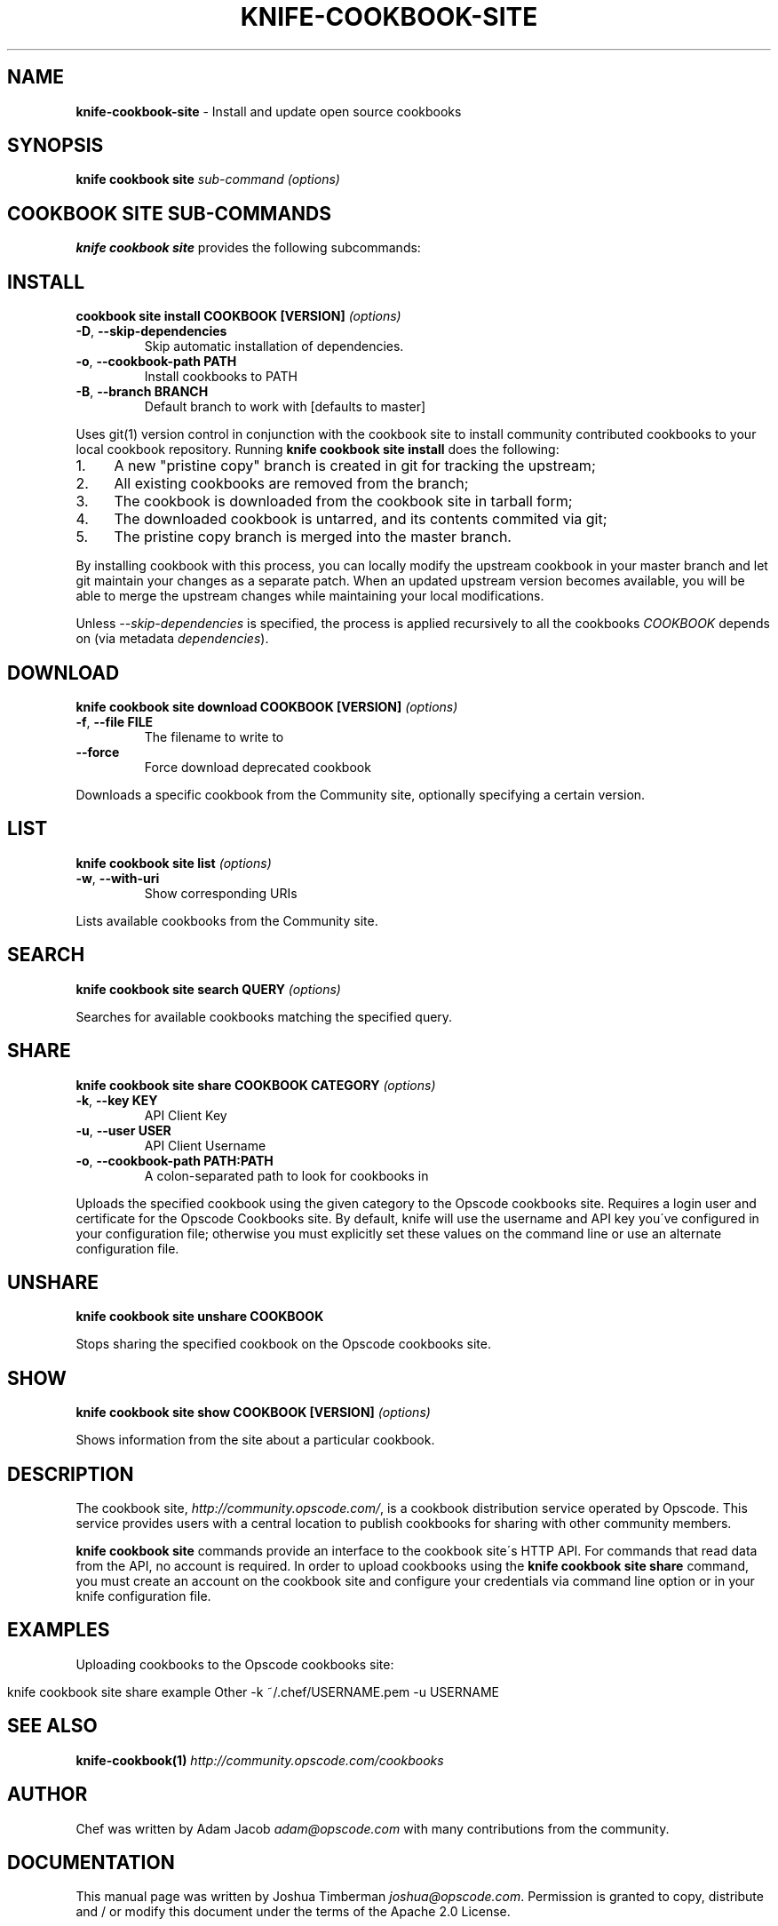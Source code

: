 .\" generated with Ronn/v0.7.3
.\" http://github.com/rtomayko/ronn/tree/0.7.3
.
.TH "KNIFE\-COOKBOOK\-SITE" "1" "August 2014" "Chef 10.34.0" "Chef Manual"
.
.SH "NAME"
\fBknife\-cookbook\-site\fR \- Install and update open source cookbooks
.
.SH "SYNOPSIS"
\fBknife\fR \fBcookbook site\fR \fIsub\-command\fR \fI(options)\fR
.
.SH "COOKBOOK SITE SUB\-COMMANDS"
\fBknife cookbook site\fR provides the following subcommands:
.
.SH "INSTALL"
\fBcookbook site install COOKBOOK [VERSION]\fR \fI(options)\fR
.
.TP
\fB\-D\fR, \fB\-\-skip\-dependencies\fR
Skip automatic installation of dependencies\.
.
.TP
\fB\-o\fR, \fB\-\-cookbook\-path PATH\fR
Install cookbooks to PATH
.
.TP
\fB\-B\fR, \fB\-\-branch BRANCH\fR
Default branch to work with [defaults to master]
.
.P
Uses git(1) version control in conjunction with the cookbook site to install community contributed cookbooks to your local cookbook repository\. Running \fBknife cookbook site install\fR does the following:
.
.IP "1." 4
A new "pristine copy" branch is created in git for tracking the upstream;
.
.IP "2." 4
All existing cookbooks are removed from the branch;
.
.IP "3." 4
The cookbook is downloaded from the cookbook site in tarball form;
.
.IP "4." 4
The downloaded cookbook is untarred, and its contents commited via git;
.
.IP "5." 4
The pristine copy branch is merged into the master branch\.
.
.IP "" 0
.
.P
By installing cookbook with this process, you can locally modify the upstream cookbook in your master branch and let git maintain your changes as a separate patch\. When an updated upstream version becomes available, you will be able to merge the upstream changes while maintaining your local modifications\.
.
.P
Unless \fI\-\-skip\-dependencies\fR is specified, the process is applied recursively to all the cookbooks \fICOOKBOOK\fR depends on (via metadata \fIdependencies\fR)\.
.
.SH "DOWNLOAD"
\fBknife cookbook site download COOKBOOK [VERSION]\fR \fI(options)\fR
.
.TP
\fB\-f\fR, \fB\-\-file FILE\fR
The filename to write to
.
.TP
\fB\-\-force\fR
Force download deprecated cookbook
.
.P
Downloads a specific cookbook from the Community site, optionally specifying a certain version\.
.
.SH "LIST"
\fBknife cookbook site list\fR \fI(options)\fR
.
.TP
\fB\-w\fR, \fB\-\-with\-uri\fR
Show corresponding URIs
.
.P
Lists available cookbooks from the Community site\.
.
.SH "SEARCH"
\fBknife cookbook site search QUERY\fR \fI(options)\fR
.
.P
Searches for available cookbooks matching the specified query\.
.
.SH "SHARE"
\fBknife cookbook site share COOKBOOK CATEGORY\fR \fI(options)\fR
.
.TP
\fB\-k\fR, \fB\-\-key KEY\fR
API Client Key
.
.TP
\fB\-u\fR, \fB\-\-user USER\fR
API Client Username
.
.TP
\fB\-o\fR, \fB\-\-cookbook\-path PATH:PATH\fR
A colon\-separated path to look for cookbooks in
.
.P
Uploads the specified cookbook using the given category to the Opscode cookbooks site\. Requires a login user and certificate for the Opscode Cookbooks site\. By default, knife will use the username and API key you\'ve configured in your configuration file; otherwise you must explicitly set these values on the command line or use an alternate configuration file\.
.
.SH "UNSHARE"
\fBknife cookbook site unshare COOKBOOK\fR
.
.P
Stops sharing the specified cookbook on the Opscode cookbooks site\.
.
.SH "SHOW"
\fBknife cookbook site show COOKBOOK [VERSION]\fR \fI(options)\fR
.
.P
Shows information from the site about a particular cookbook\.
.
.SH "DESCRIPTION"
The cookbook site, \fIhttp://community\.opscode\.com/\fR, is a cookbook distribution service operated by Opscode\. This service provides users with a central location to publish cookbooks for sharing with other community members\.
.
.P
\fBknife cookbook site\fR commands provide an interface to the cookbook site\'s HTTP API\. For commands that read data from the API, no account is required\. In order to upload cookbooks using the \fBknife cookbook site share\fR command, you must create an account on the cookbook site and configure your credentials via command line option or in your knife configuration file\.
.
.SH "EXAMPLES"
Uploading cookbooks to the Opscode cookbooks site:
.
.IP "" 4
.
.nf

knife cookbook site share example Other \-k ~/\.chef/USERNAME\.pem \-u USERNAME
.
.fi
.
.IP "" 0
.
.SH "SEE ALSO"
\fBknife\-cookbook(1)\fR \fIhttp://community\.opscode\.com/cookbooks\fR
.
.SH "AUTHOR"
Chef was written by Adam Jacob \fIadam@opscode\.com\fR with many contributions from the community\.
.
.SH "DOCUMENTATION"
This manual page was written by Joshua Timberman \fIjoshua@opscode\.com\fR\. Permission is granted to copy, distribute and / or modify this document under the terms of the Apache 2\.0 License\.
.
.SH "CHEF"
Knife is distributed with Chef\. \fIhttp://wiki\.opscode\.com/display/chef/Home\fR
